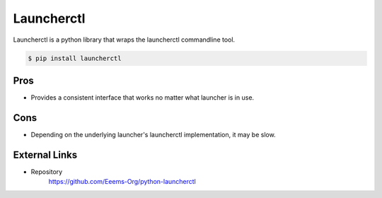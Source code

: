 ===========
Launcherctl
===========

Launcherctl is a python library that wraps the launcherctl commandline tool.

.. code-block:: console

  $ pip install launcherctl

Pros
====

- Provides a consistent interface that works no matter what launcher is in use.

Cons
====

- Depending on the underlying launcher's launcherctl implementation, it may be slow.

External Links
==============

- Repository
   https://github.com/Eeems-Org/python-launcherctl
